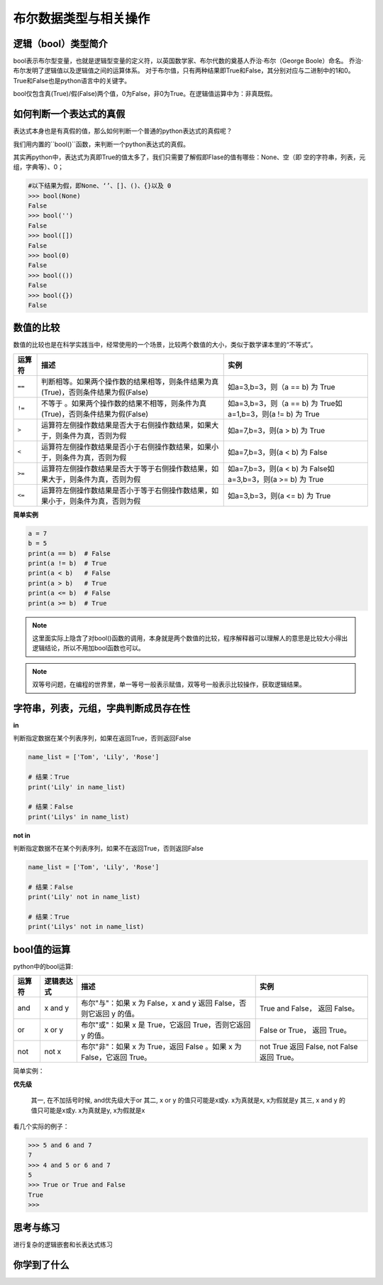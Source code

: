 =======================
布尔数据类型与相关操作
=======================
 

--------------------------
逻辑（bool）类型简介
--------------------------

bool表示布尔型变量，也就是逻辑型变量的定义符，以英国数学家、布尔代数的奠基人乔治·布尔（George Boole）命名。
乔治·布尔发明了逻辑值以及逻辑值之间的运算体系。
对于布尔值，只有两种结果即True和False，其分别对应与二进制中的1和0。
True和False也是python语言中的关键字。

bool仅包含真(True)/假(False)两个值，0为False，非0为True。在逻辑值运算中为：``非真既假``。



------------------------
如何判断一个表达式的真假
------------------------

表达式本身也是有真假的值，那么如何判断一个普通的python表达式的真假呢？

我们用内置的``bool()``函数，来判断一个python表达式的真假。

其实再python中，表达式为真即True的值太多了，我们只需要了解假即Flase的值有哪些：None、空（即 空的字符串，列表，元组，字典等）、0；

.. code-block:: console

   #以下结果为假，即None、‘’、[]、()、{}以及 0
   >>> bool(None)
   False
   >>> bool('')
   False
   >>> bool([])
   False
   >>> bool(0)
   False
   >>> bool(())
   False
   >>> bool({})
   False


------------------------
数值的比较
------------------------

数值的比较也是在科学实践当中，经常使用的一个场景，比较两个数值的大小，类似于数学课本里的“不等式”。


================ ================================================================================== ===============================================================
运算符                                                           描述                                                                                                                                                                                       实例               
================ ================================================================================== ===============================================================
``==``           判断相等。如果两个操作数的结果相等，则条件结果为真(True)，否则条件结果为假(False)           如a=3,b=3，则（a == b) 为 True   
``!=``           不等于 。如果两个操作数的结果不相等，则条件为真(True)，否则条件结果为假(False)              如a=3,b=3，则（a == b) 为 True如a=1,b=3，则(a != b) 为 True  
``>``            运算符左侧操作数结果是否大于右侧操作数结果，如果大于，则条件为真，否则为假                                       如a=7,b=3，则(a > b) 为 True                                 
``<``            运算符左侧操作数结果是否小于右侧操作数结果，如果小于，则条件为真，否则为假                                       如a=7,b=3，则(a < b) 为 False                                
``>=``           运算符左侧操作数结果是否大于等于右侧操作数结果，如果大于，则条件为真，否则为假                                 如a=7,b=3，则(a < b) 为 False如a=3,b=3，则(a >= b) 为 True   
``<=``           运算符左侧操作数结果是否小于等于右侧操作数结果，如果小于，则条件为真，否则为假                                如a=3,b=3，则(a <= b) 为 True                                
================ ================================================================================== ===============================================================

**简单实例**

.. code-block:: python

   a = 7
   b = 5
   print(a == b)  # False
   print(a != b)  # True
   print(a < b)   # False
   print(a > b)   # True
   print(a <= b)  # False
   print(a >= b)  # True

.. note:: 

    这里面实际上隐含了对bool()函数的调用，本身就是两个数值的比较，程序解释器可以理解人的意思是比较大小得出逻辑结论，所以不用加bool函数也可以。

.. note:: 

    双等号问题，在编程的世界里，单一等号一般表示赋值，双等号一般表示比较操作，获取逻辑结果。

--------------------------------------------------
字符串，列表，元组，字典判断成员存在性
--------------------------------------------------
 
**in**

判断指定数据在某个列表序列，如果在返回True，否则返回False

.. code-block:: python

   name_list = ['Tom', 'Lily', 'Rose']
   
   # 结果：True
   print('Lily' in name_list)
   
   # 结果：False
   print('Lilys' in name_list)


**not in**

判断指定数据不在某个列表序列，如果不在返回True，否则返回False

.. code-block:: python

   name_list = ['Tom', 'Lily', 'Rose']
   
   # 结果：False
   print('Lily' not in name_list)
   
   # 结果：True
   print('Lilys' not in name_list)

----------------
bool值的运算
----------------

python中的bool运算:

=========== ==================== ========================================================================== ================================================
运算符              逻辑表达式                          描述                                                                                                                                                            实例
=========== ==================== ========================================================================== ================================================
and           x and y               布尔"与"：如果 x 为 False，x and y 返回 False，否则它返回 y 的值。                            True and False， 返回 False。             
or            x or y                布尔"或"：如果 x 是 True，它返回 True，否则它返回 y 的值。                                              False or True， 返回 True。     
not           not x                 布尔"非"：如果 x 为 True，返回 False 。如果 x 为 False，它返回 True。                         not True 返回 False, not False 返回 True。
=========== ==================== ========================================================================== ================================================
 
简单实例：
 
.. code-block:: python
   :linenos:

   a = 1
   b = 2
   c = 3
   print((a < b) and (b < c))  # True
   print((a > b) and (b < c))  # False
   print((a > b) or (b < c))   # True
   print(not (a > b))          # True

**优先级**

 其一, 在不加括号时候, and优先级大于or
 其二, x or y 的值只可能是x或y.  x为真就是x, x为假就是y
 其三, x and y 的值只可能是x或y.  x为真就是y, x为假就是x

看几个实际的例子：

.. code-block:: python

   >>> 5 and 6 and 7
   7
   >>> 4 and 5 or 6 and 7
   5
   >>> True or True and False
   True
   >>>



------------
思考与练习
------------

进行复杂的逻辑嵌套和长表达式练习

------------
你学到了什么
------------

